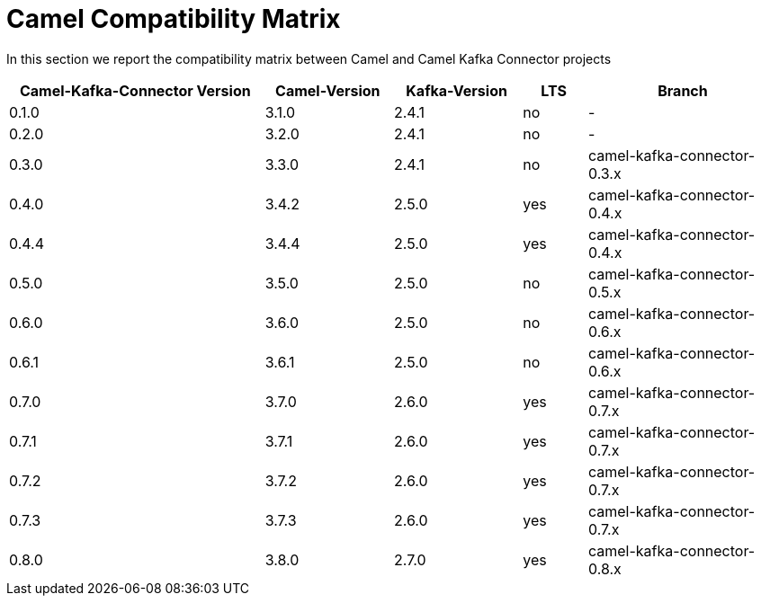 [[CamelCompatibilityMatrix-CamelCompatibilityMatrix]]
= Camel Compatibility Matrix

In this section we report the compatibility matrix between Camel and Camel Kafka Connector projects

[width="100%",cols="4,2,2,1,3",options="header",]
|=================================================================================================
|Camel-Kafka-Connector Version |Camel-Version     |Kafka-Version |LTS |Branch  
|0.1.0                         |3.1.0             |2.4.1         |no  |-
|0.2.0                         |3.2.0             |2.4.1         |no  |-
|0.3.0                         |3.3.0             |2.4.1         |no  |camel-kafka-connector-0.3.x
|0.4.0                         |3.4.2             |2.5.0         |yes |camel-kafka-connector-0.4.x
|0.4.4                         |3.4.4             |2.5.0         |yes |camel-kafka-connector-0.4.x
|0.5.0                         |3.5.0             |2.5.0         |no  |camel-kafka-connector-0.5.x
|0.6.0                         |3.6.0             |2.5.0         |no  |camel-kafka-connector-0.6.x
|0.6.1                         |3.6.1             |2.5.0         |no  |camel-kafka-connector-0.6.x
|0.7.0                         |3.7.0             |2.6.0         |yes |camel-kafka-connector-0.7.x
|0.7.1                         |3.7.1             |2.6.0         |yes |camel-kafka-connector-0.7.x
|0.7.2                         |3.7.2             |2.6.0         |yes |camel-kafka-connector-0.7.x
|0.7.3                         |3.7.3             |2.6.0         |yes |camel-kafka-connector-0.7.x
|0.8.0                         |3.8.0             |2.7.0         |yes |camel-kafka-connector-0.8.x
|=================================================================================================

